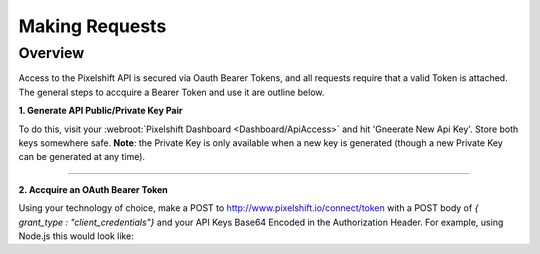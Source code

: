 ============
Making Requests
============

Overview
========

Access to the Pixelshift API is secured via Oauth Bearer Tokens, and all requests require that a valid Token is attached. The general steps to accquire a Bearer Token and use it are outline below.

**1. Generate API Public/Private Key Pair**

To do this, visit your :webroot:`Pixelshift Dashboard <Dashboard/ApiAccess>` and hit 'Gneerate New Api Key'. Store both keys somewhere safe. **Note**: the Private Key is only available when a new key is generated (though a new Private Key can be generated at any time).

----

**2. Accquire an OAuth Bearer Token**

Using your technology of choice, make a POST to http://www.pixelshift.io/connect/token with a POST body of `{ grant_type : "client_credentials"}` and your API Keys Base64 Encoded in the Authorization Header. For example, using Node.js this would look like:

.. code-block:: javascript
    :linenos:

    const https = require('https');
    const querystring = require('querystring');
    const postData = querystring.stringify({ grant_type: "client_credentials" });
    const clientId = "XXXXXXXXX";
    const clientSecret = "XXXXXXXXXXX";;
    const credentials = Buffer.from(clientId + ':' + clientSecret).toString('base64');
    ​
    var options = {
        hostname: 'www.pixelshift.io',
        path: '/connect/token',
        method: 'POST',
        headers: {
            'Content-Type': 'application/x-www-form-urlencoded',
            'Content-Length': postData.length,
            'Authorization' : 'Basic ' + credentials
        }
    };
    ​
    const req = https.request(options, (res) => {
        let data = '';
        res.on('data', d => {
            data += d;
        });
        res.on('end', () => {
            const response = JSON.parse(data);
            console.log(response.access_token);
        });
    });
    req.write(postData);
    req.end();
